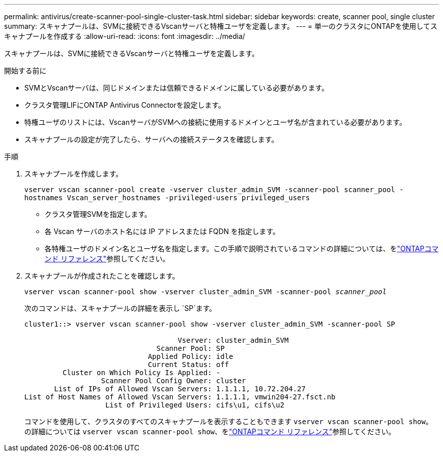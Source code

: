 ---
permalink: antivirus/create-scanner-pool-single-cluster-task.html 
sidebar: sidebar 
keywords: create, scanner pool, single cluster 
summary: スキャナプールは、SVMに接続できるVscanサーバと特権ユーザを定義します。 
---
= 単一のクラスタにONTAPを使用してスキャナプールを作成する
:allow-uri-read: 
:icons: font
:imagesdir: ../media/


[role="lead"]
スキャナプールは、SVMに接続できるVscanサーバと特権ユーザを定義します。

.開始する前に
* SVMとVscanサーバは、同じドメインまたは信頼できるドメインに属している必要があります。
* クラスタ管理LIFにONTAP Antivirus Connectorを設定します。
* 特権ユーザのリストには、VscanサーバがSVMへの接続に使用するドメインとユーザ名が含まれている必要があります。
* スキャナプールの設定が完了したら、サーバへの接続ステータスを確認します。


.手順
. スキャナプールを作成します。
+
`vserver vscan scanner-pool create -vserver cluster_admin_SVM -scanner-pool scanner_pool -hostnames Vscan_server_hostnames -privileged-users privileged_users`

+
** クラスタ管理SVMを指定します。
** 各 Vscan サーバのホスト名には IP アドレスまたは FQDN を指定します。
** 各特権ユーザのドメイン名とユーザ名を指定します。この手順で説明されているコマンドの詳細については、をlink:https://docs.netapp.com/us-en/ontap-cli/["ONTAPコマンド リファレンス"^]参照してください。


. スキャナプールが作成されたことを確認します。
+
`vserver vscan scanner-pool show -vserver cluster_admin_SVM -scanner-pool _scanner_pool_`

+
次のコマンドは、スキャナプールの詳細を表示し `SP`ます。

+
[listing]
----
cluster1::> vserver vscan scanner-pool show -vserver cluster_admin_SVM -scanner-pool SP

                                    Vserver: cluster_admin_SVM
                               Scanner Pool: SP
                             Applied Policy: idle
                             Current Status: off
         Cluster on Which Policy Is Applied: -
                  Scanner Pool Config Owner: cluster
       List of IPs of Allowed Vscan Servers: 1.1.1.1, 10.72.204.27
List of Host Names of Allowed Vscan Servers: 1.1.1.1, vmwin204-27.fsct.nb
                   List of Privileged Users: cifs\u1, cifs\u2
----
+
コマンドを使用して、クラスタのすべてのスキャナプールを表示することもできます `vserver vscan scanner-pool show`。の詳細については `vserver vscan scanner-pool show`、をlink:https://docs.netapp.com/us-en/ontap-cli/vserver-vscan-scanner-pool-show.html["ONTAPコマンド リファレンス"^]参照してください。


